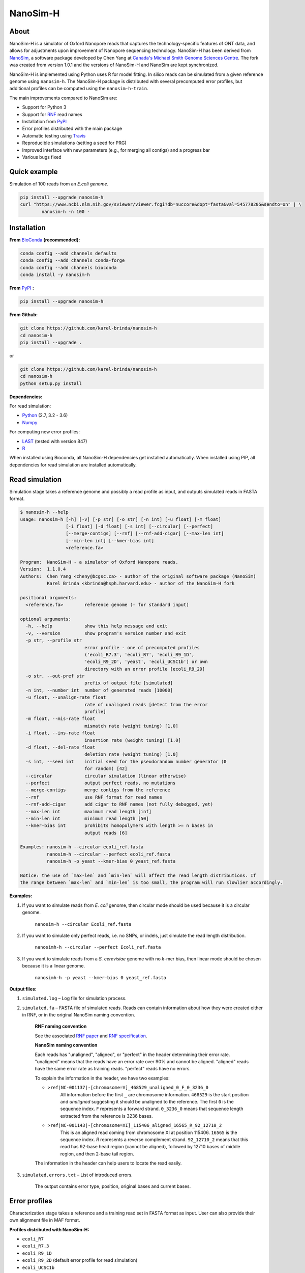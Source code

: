 NanoSim-H
=========

.. image:: https://travis-ci.org/karel-brinda/NanoSim-H.svg?branch=master
	:target: https://travis-ci.org/karel-brinda/NanoSim-H

.. image:: https://img.shields.io/badge/install%20with-bioconda-brightgreen.svg?style=flat-square
	:target: https://anaconda.org/bioconda/nanosim-h

.. image:: https://badge.fury.io/py/NanoSim-H.svg
	:target: https://badge.fury.io/py/NanoSim-H

.. image:: https://zenodo.org/badge/DOI/10.5281/zenodo.1341249.svg
        :target: https://doi.org/10.5281/zenodo.1341249


About
-----

NanoSim-H is a simulator of Oxford Nanopore reads that captures the technology-specific features of ONT data,
and allows for adjustments upon improvement of Nanopore sequencing technology.
NanoSim-H has been derived from `NanoSim <https://github.com/bcgsc/NanoSim>`_,
a software package developed by Chen Yang at `Canada's Michael Smith Genome Sciences Centre <http://www.bcgsc.ca/>`_.
The fork was created from version 1.0.1 and the versions of NanoSim-H and NanoSim are kept synchronized.

NanoSim-H is implemented using Python uses R for model fitting.
In silico reads can be simulated from a given reference genome using ``nanosim-h``.
The NanoSim-H package is distributed with several precomputed error profiles, but
additional profiles can be computed using the ``nanosim-h-train``.

The main improvements compared to NanoSim are:

* Support for Python 3
* Support for `RNF <https://www.ncbi.nlm.nih.gov/pubmed/26353839>`_ read names
* Installation from `PyPI <https://pypi.python.org/pypi/NanoSim-H/>`_
* Error profiles distributed with the main package
* Automatic testing using `Travis <https://travis-ci.org/karel-brinda/NanoSim-H>`_
* Reproducible simulations (setting a seed for PRG)
* Improved interface with new parameters (e.g., for merging all contigs) and a progress bar
* Various bugs fixed



Quick example
-------------

Simulation of 100 reads from an *E.coli genome*.

.. code-block:: bash

	pip install --upgrade nanosim-h
	curl "https://www.ncbi.nlm.nih.gov/sviewer/viewer.fcgi?db=nuccore&dopt=fasta&val=545778205&sendto=on" | \
		nanosim-h -n 100 -



Installation
------------

**From** `BioConda <https://bioconda.github.io/>`_ **(recommended):**


.. code-block:: bash

	conda config --add channels defaults
	conda config --add channels conda-forge
	conda config --add channels bioconda
	conda install -y nanosim-h

**From** `PyPI <https://pypi.python.org/pypi/NanoSim-H/>`_ **:**

.. code-block:: bash

	pip install --upgrade nanosim-h

**From Github:**

.. code-block:: bash

	git clone https://github.com/karel-brinda/nanosim-h
	cd nanosim-h
	pip install --upgrade .

or

.. code-block:: bash

	git clone https://github.com/karel-brinda/nanosim-h
	cd nanosim-h
	python setup.py install


**Dependencies:**

For read simulation:

* `Python <http://python.org>`_ (2.7, 3.2 - 3.6)
* `Numpy <http://www.numpy.org/>`_

For computing new error profiles:

* `LAST <http://last.cbrc.jp/>`_ (tested with version 847)
* `R <https://www.r-project.org/>`_

When installed using Bioconda, all NanoSim-H dependencies get installed automatically.
When installed using PIP, all dependencies for read simulation are installed automatically.


Read simulation
---------------

Simulation stage takes a reference genome and possibly a read profile as input, and outputs simulated reads in FASTA format.


.. command: nanosim-h --help

.. code-block::

	$ nanosim-h --help
	usage: nanosim-h [-h] [-v] [-p str] [-o str] [-n int] [-u float] [-m float]
	                 [-i float] [-d float] [-s int] [--circular] [--perfect]
	                 [--merge-contigs] [--rnf] [--rnf-add-cigar] [--max-len int]
	                 [--min-len int] [--kmer-bias int]
	                 <reference.fa>
	
	Program:  NanoSim-H - a simulator of Oxford Nanopore reads.
	Version:  1.1.0.4
	Authors:  Chen Yang <cheny@bcgsc.ca> - author of the original software package (NanoSim)
	          Karel Brinda <kbrinda@hsph.harvard.edu> - author of the NanoSim-H fork
	
	positional arguments:
	  <reference.fa>        reference genome (- for standard input)
	
	optional arguments:
	  -h, --help            show this help message and exit
	  -v, --version         show program's version number and exit
	  -p str, --profile str
	                        error profile - one of precomputed profiles
	                        ('ecoli_R7.3', 'ecoli_R7', 'ecoli_R9_1D',
	                        'ecoli_R9_2D', 'yeast', 'ecoli_UCSC1b') or own
	                        directory with an error profile [ecoli_R9_2D]
	  -o str, --out-pref str
	                        prefix of output file [simulated]
	  -n int, --number int  number of generated reads [10000]
	  -u float, --unalign-rate float
	                        rate of unaligned reads [detect from the error
	                        profile]
	  -m float, --mis-rate float
	                        mismatch rate (weight tuning) [1.0]
	  -i float, --ins-rate float
	                        insertion rate (weight tuning) [1.0]
	  -d float, --del-rate float
	                        deletion rate (weight tuning) [1.0]
	  -s int, --seed int    initial seed for the pseudorandom number generator (0
	                        for random) [42]
	  --circular            circular simulation (linear otherwise)
	  --perfect             output perfect reads, no mutations
	  --merge-contigs       merge contigs from the reference
	  --rnf                 use RNF format for read names
	  --rnf-add-cigar       add cigar to RNF names (not fully debugged, yet)
	  --max-len int         maximum read length [inf]
	  --min-len int         minimum read length [50]
	  --kmer-bias int       prohibits homopolymers with length >= n bases in
	                        output reads [6]
	
	Examples: nanosim-h --circular ecoli_ref.fasta
	          nanosim-h --circular --perfect ecoli_ref.fasta
	          nanosim-h -p yeast --kmer-bias 0 yeast_ref.fasta
	
	Notice: the use of `max-len` and `min-len` will affect the read length distributions. If
	the range between `max-len` and `min-len` is too small, the program will run slowlier accordingly.
	

.. end


**Examples:**

1. If you want to simulate reads from *E. coli* genome, then circular mode should be used because it is a circular genome.

	``nanosim-h --circular Ecoli_ref.fasta``

2. If you want to simulate only perfect reads, i.e. no SNPs, or indels, just simulate the read length distribution.

	``nanosimh-h --circular --perfect Ecoli_ref.fasta``

3. If you want to simulate reads from a *S. cerevisiae* genome with no *k*-mer bias, then linear mode should be chosen because it is a linear genome.

	``nanosimh-h -p yeast --kmer-bias 0 yeast_ref.fasta``


**Output files:**

1. ``simulated.log`` – Log file for simulation process.

2. ``simulated.fa`` – FASTA file of simulated reads. Reads can contain information about how they were created either in RNF, or in the original NanoSim naming convention.

        **RNF naming convention**

        See the associated `RNF paper <https://www.ncbi.nlm.nih.gov/pubmed/26353839/>`_ and `RNF specification <http://karel-brinda.github.io/rnf-spec/>`_.

        **NanoSim naming convention**

	Each reads has "unaligned", "aligned", or "perfect" in the header determining their error rate. "unaligned" means that the reads have an error rate over 90% and cannot be aligned. "aligned" reads have the same error rate as training reads. "perfect" reads have no errors.

	To explain the information in the header, we have two examples:

	* ``>ref|NC-001137|-[chromosome=V]_468529_unaligned_0_F_0_3236_0``
		All information before the first ``_`` are chromosome information. ``468529`` is the start position and *unaligned* suggesting it should be unaligned to the reference. The first ``0`` is the sequence index. ``F`` represents a forward strand. ``0_3236_0`` means that sequence length extracted from the reference is 3236 bases.
	* ``>ref|NC-001143|-[chromosome=XI]_115406_aligned_16565_R_92_12710_2``
		This is an aligned read coming from chromosome XI at position 115406. ``16565`` is the sequence index. `R` represents a reverse complement strand. ``92_12710_2`` means that this read has 92-base head region (cannot be aligned), followed by 12710 bases of middle region, and then 2-base tail region.

	The information in the header can help users to locate the read easily.

3. ``simulated.errors.txt`` – List of introduced errors.

	The output contains error type, position, original bases and current bases.


Error profiles
--------------

Characterization stage takes a reference and a training read set in FASTA format as input. User can also provide their own alignment file in MAF format.


**Profiles distributed with NanoSim-H:**

* ``ecoli_R7``
* ``ecoli_R7.3``
* ``ecoli_R9_1D``
* ``ecoli_R9_2D`` (default error profile for read simulation)
* ``ecoli_UCSC1b``
* ``yeast``

**New error profiles:**

A new error profile can be obtained using the ``nanosim-h-train`` command.

.. command: nanosim-h-train --help

.. code-block::

	$ nanosim-h-train --help
	usage: nanosim-h-train [-h] [-v] [-i str] [-m str] [-b int] [--no-model-fit]
	                       <reference.fa> <profile.dir>
	
	Program:  NanoSim-H-Train - compute an error profile for NanoSim-H.
	Version:  1.1.0.4
	Authors:  Chen Yang <cheny@bcgsc.ca> - author of the original software package (NanoSim)
	          Karel Brinda <kbrinda@hsph.harvard.edu> - author of the NanoSim-H fork
	
	positional arguments:
	  <reference.fa>        reference genome of the training reads
	  <profile.dir>         error profile dir
	
	optional arguments:
	  -h, --help            show this help message and exit
	  -v, --version         show program's version number and exit
	  -i str, --infile str  training ONT real reads, must be fasta files
	  -m str, --maf str     user can provide their own alignment file, with maf
	                        extension
	  -b int, --num-bins int
	                        number of bins (for development) [20]
	  --no-model-fit        no model fitting
	

.. end

**Files associated with an error profile:**

1. ``aligned_length_ecdf`` – Length distribution of aligned regions on aligned reads.
2. ``aligned_reads_ecdf`` – Length distribution of aligned reads.
3. ``align_ratio`` – Empirical distribution of align ratio of each read.
4. ``besthit.maf`` – The best alignment of each read based on length.
5. ``match.hist``, ``mis.hist``, ``ins.hist``, ``del.hist`` – Histograms of matches, mismatches, insertions, and deletions.
6. ``first_match.hist`` – Histogram of the first match length of each alignment.
7. ``error_markov_model`` – Markov model of error types.
8. ``ht_ratio`` – Empirical distribution of the head region vs total unaligned region.
9. ``training.maf`` – The output of LAST, alignment file in MAF format.
10. ``match_markov_model`` – Markov model of the length of matches (stretches of correct base calls).
11. ``model_profile`` – Fitted model for errors.
12. ``processed.maf`` – A re-formatted MAF file for user-provided alignment file.
13. ``unaligned_length_ecdf`` – Length distribution of unaligned reads